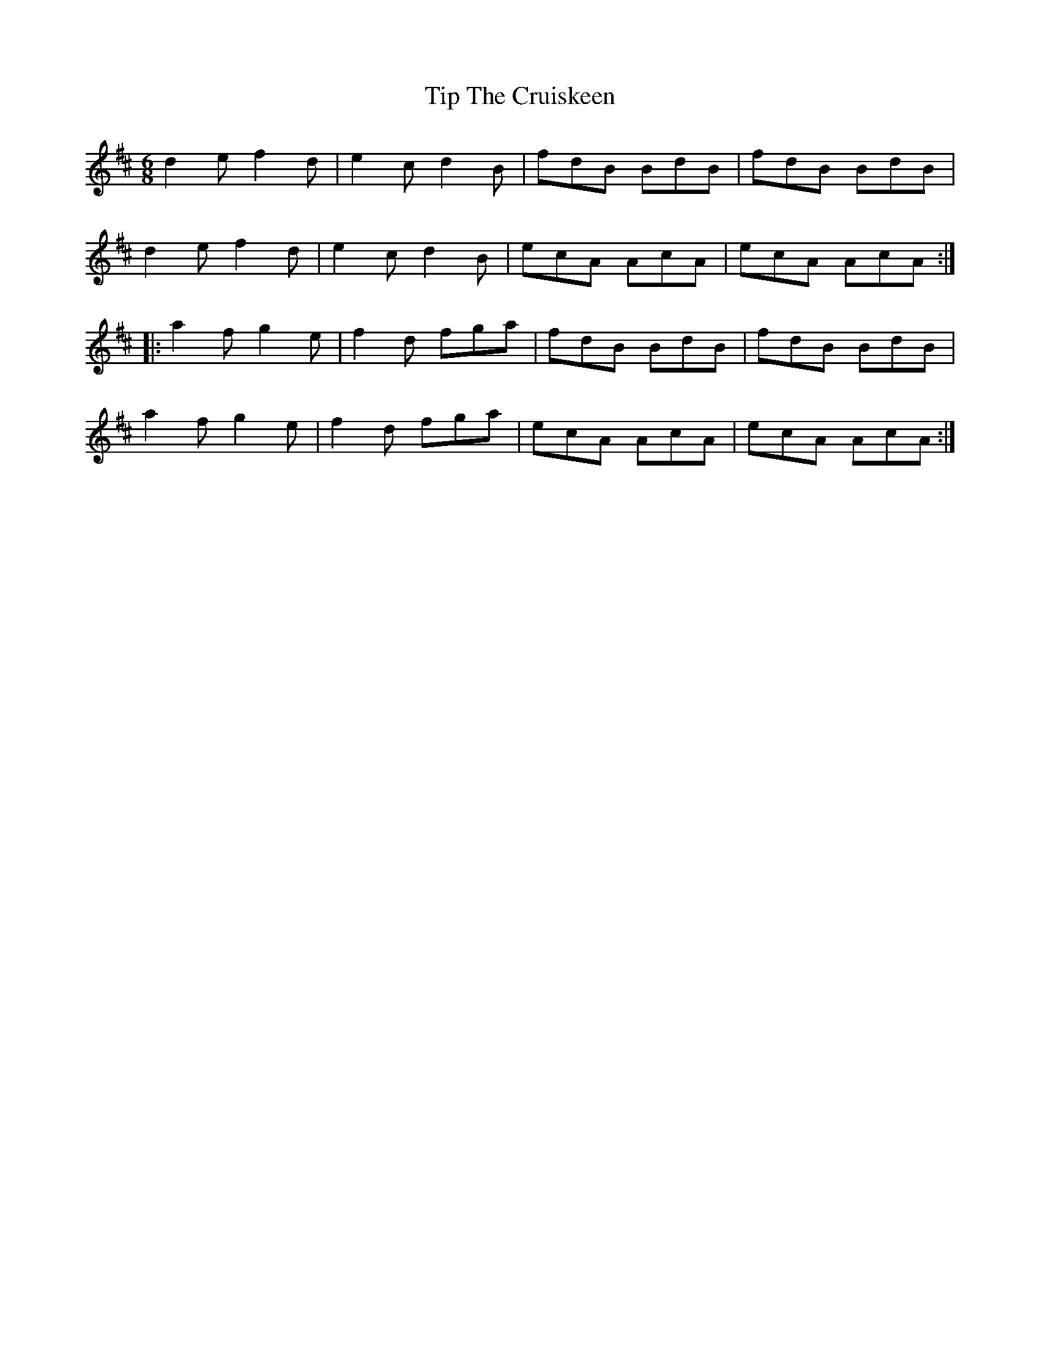 X: 40228
T: Tip The Cruiskeen
R: jig
M: 6/8
K: Dmajor
d2e f2d|e2c d2B|fdB BdB|fdB BdB|
d2e f2d|e2c d2B|ecA AcA|ecA AcA:|
|:a2f g2e|f2d fga|fdB BdB|fdB BdB|
a2f g2e|f2d fga|ecA AcA|ecA AcA:|

